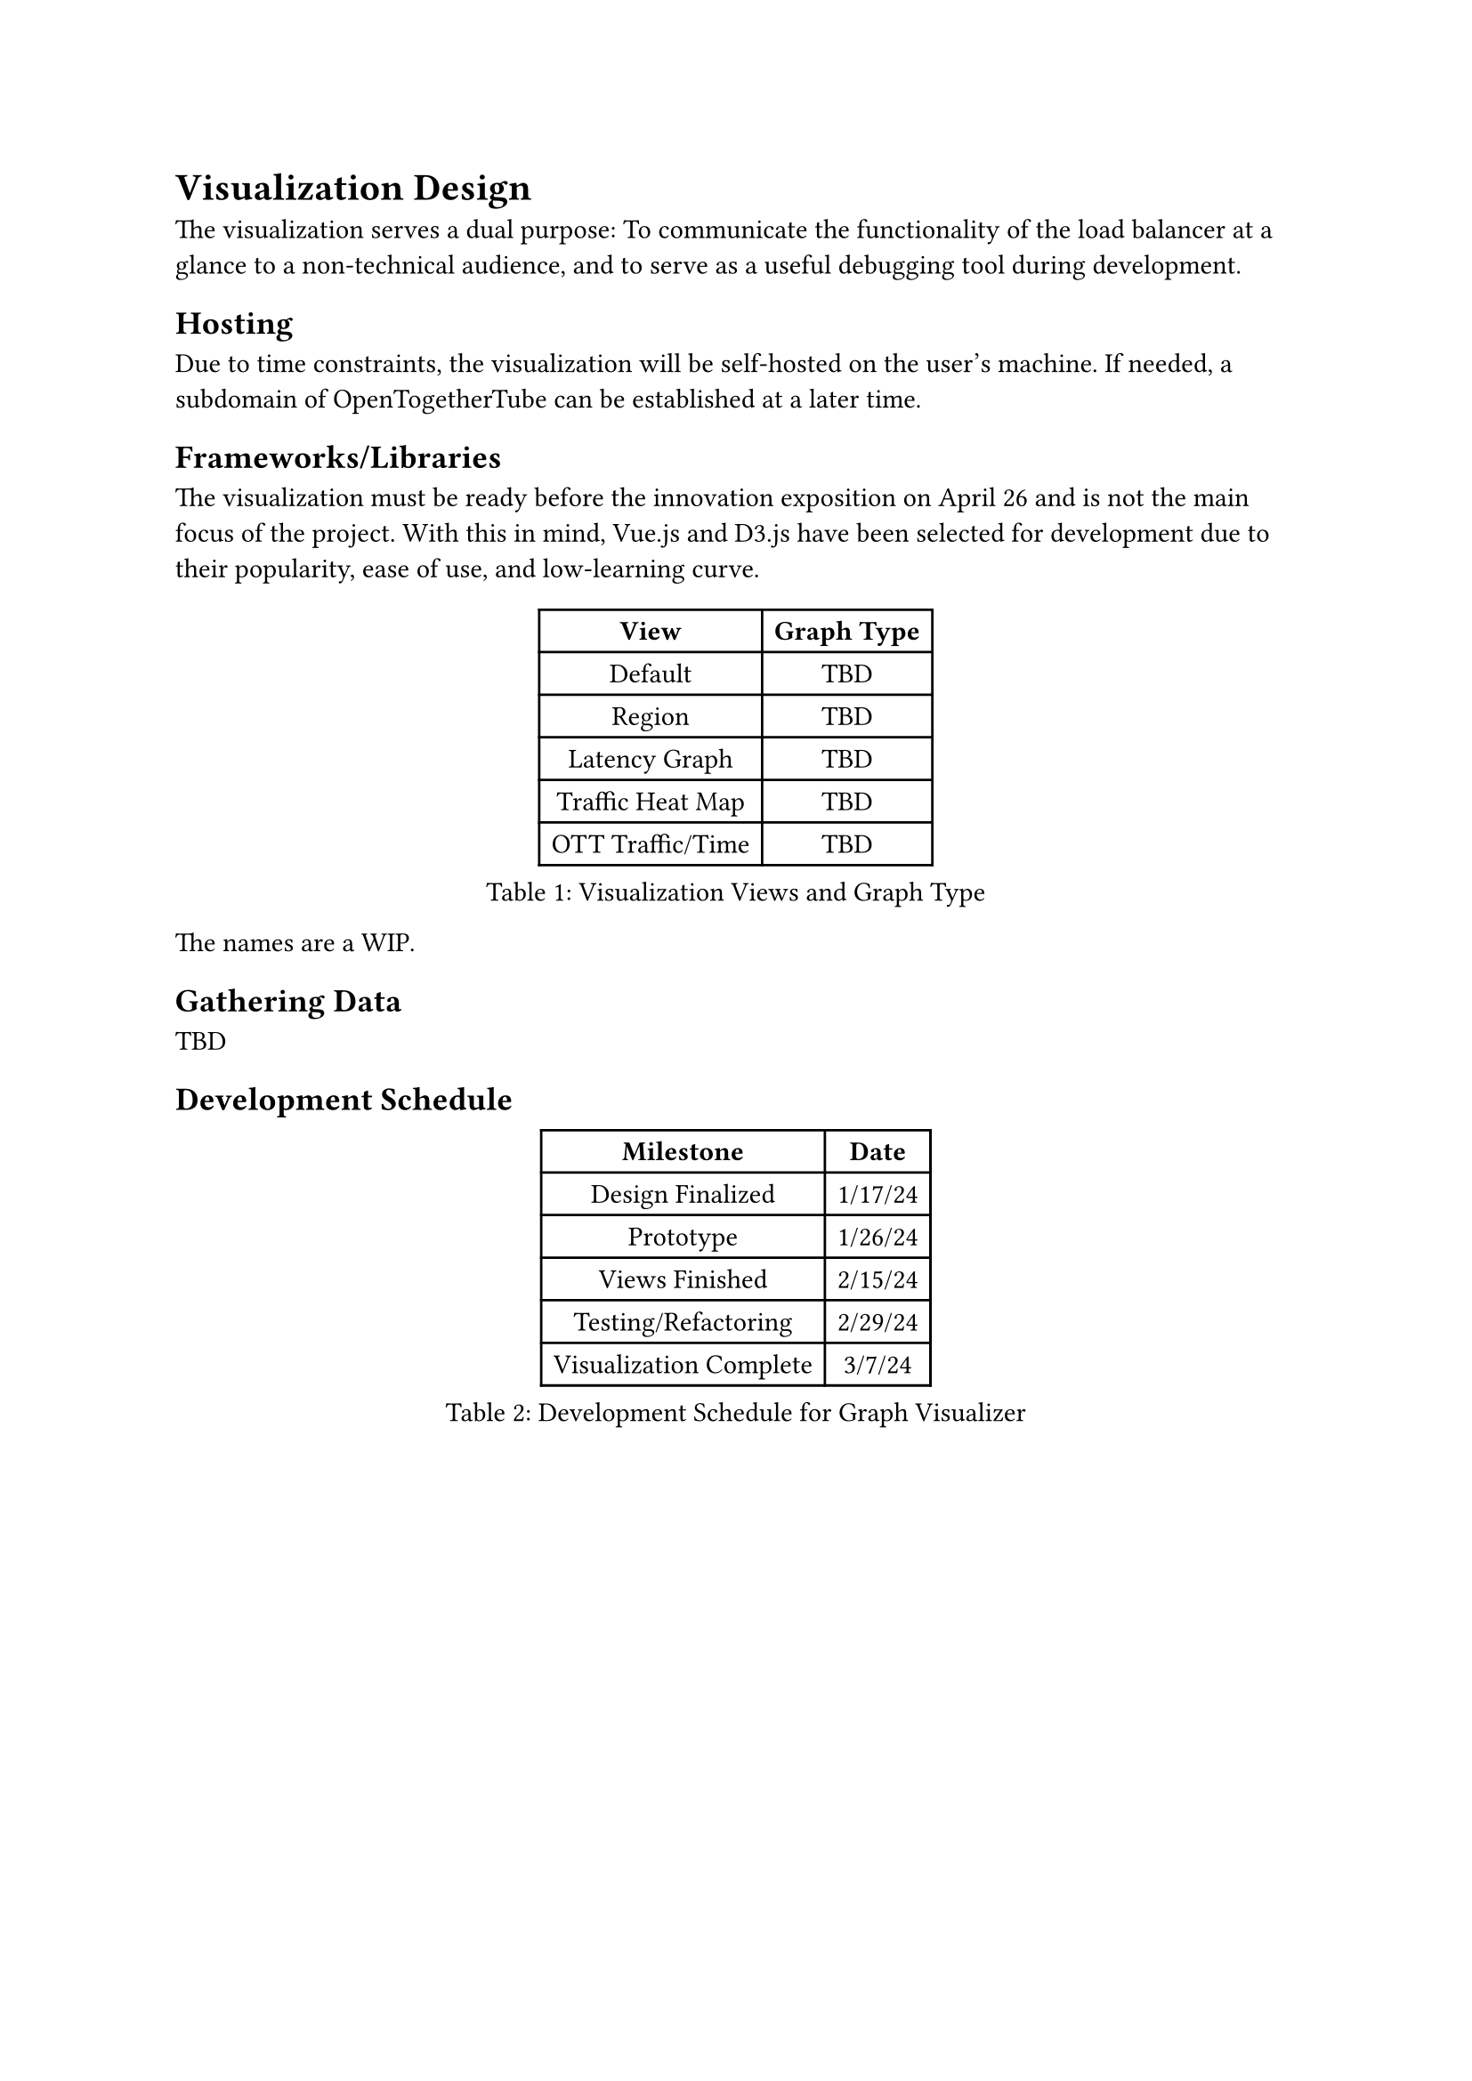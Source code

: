 = Visualization Design

The visualization serves a dual purpose: To communicate the functionality of the load balancer at a glance to a non-technical audience, and to serve as a useful debugging tool during development.

== Hosting

Due to time constraints, the visualization will be self-hosted on the user's machine. If needed, a subdomain of OpenTogetherTube can be established at a later time.

== Frameworks/Libraries

The visualization must be ready before the innovation exposition on April 26 and is not the main focus of the project. With this in mind, Vue.js and D3.js have been selected for development due to their popularity, ease of use, and low-learning curve.

#figure(
  table(
    columns: 2,
    [*View*],[*Graph Type*],
    [Default], [TBD],
    [Region], [TBD],
    [Latency Graph], [TBD],
    [Traffic Heat Map], [TBD],
    [OTT Traffic/Time], [TBD]
  ),
  caption: "Visualization Views and Graph Type"
)

The names are a WIP.

== Gathering Data

TBD

== Development Schedule

#figure(
  table(
    columns: 2,
    [*Milestone*],[*Date*],
    [Design Finalized],[1/17/24],
    [Prototype],[1/26/24],
    [Views Finished],[2/15/24],
    [Testing/Refactoring],[2/29/24],
    [Visualization Complete],[3/7/24],
  ),
  caption: "Development Schedule for Graph Visualizer"
)
